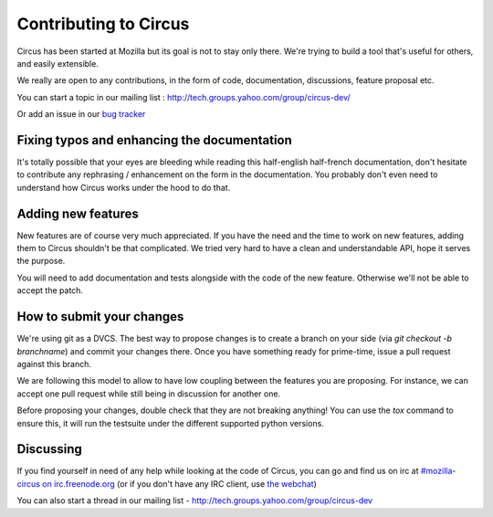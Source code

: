 .. _contribs:

Contributing to Circus
######################

Circus has been started at Mozilla but its goal is not to stay only there.
We're trying to build a tool that's useful for others, and easily extensible.

We really are open to any contributions, in the form of code, documentation,
discussions, feature proposal etc.

You can start a topic in our mailing list : http://tech.groups.yahoo.com/group/circus-dev/

Or add an issue in our `bug tracker <https://github.com/mozilla-services/circus/>`_


Fixing typos and enhancing the documentation
============================================

It's totally possible that your eyes are bleeding while reading this
half-english half-french documentation, don't hesitate to contribute any
rephrasing / enhancement on the form in the documentation. You probably don't
even need to understand how Circus works under the hood to do that.


Adding new features
===================

New features are of course very much appreciated. If you have the need and the
time to work on new features, adding them to Circus shouldn't be that
complicated. We tried very hard to have a clean and understandable API, hope it
serves the purpose.

You will need to add documentation and tests alongside with the code of the new
feature. Otherwise we'll not be able to accept the patch.

How to submit your changes
==========================

We're using git as a DVCS. The best way to propose changes is to create a
branch on your side (via `git checkout -b branchname`) and commit your changes
there. Once you have something ready for prime-time, issue a pull request
against this branch.

We are following this model to allow to have low coupling between the features
you are proposing. For instance, we can accept one pull request while still
being in discussion for another one.

Before proposing your changes, double check that they are not breaking
anything! You can use the `tox` command to ensure this, it will run the
testsuite under the different supported python versions.

Discussing
==========

If you find yourself in need of any help while looking at the code of Circus,
you can go and find us on irc at `#mozilla-circus on irc.freenode.org
<irc://irc.freenode.net/mozilla-circus>`_ (or if you don't have any IRC client,
use `the webchat
<http://webchat.freenode.net/?channels=mozilla-circus&uio=d4>`_)

You can also start a thread in our mailing list - http://tech.groups.yahoo.com/group/circus-dev

